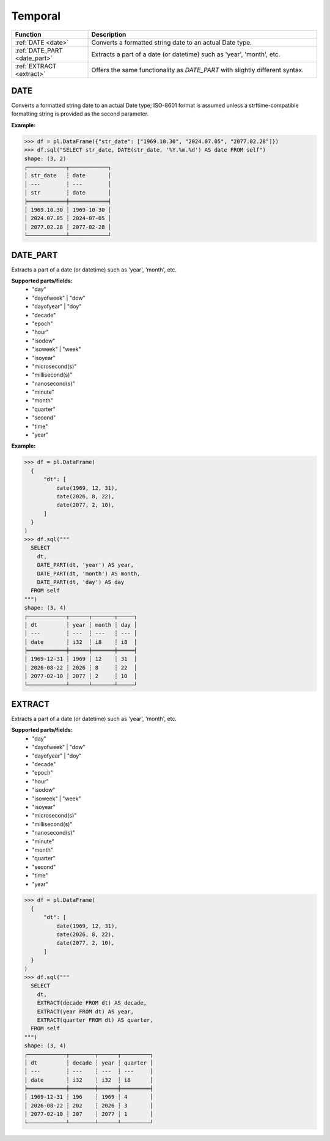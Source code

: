 Temporal
========

.. list-table::
   :header-rows: 1
   :widths: 20 60

   * - Function
     - Description
   * - :ref:`DATE <date>`
     - Converts a formatted string date to an actual Date type.
   * - :ref:`DATE_PART <date_part>`
     - Extracts a part of a date (or datetime) such as 'year', 'month', etc.
   * - :ref:`EXTRACT <extract>`
     - Offers the same functionality as `DATE_PART` with slightly different syntax.

.. _date:

DATE
----
Converts a formatted string date to an actual Date type; ISO-8601 format is assumed
unless a strftime-compatible formatting string is provided as the second parameter.

**Example:**

.. code-block:: python

    >>> df = pl.DataFrame({"str_date": ["1969.10.30", "2024.07.05", "2077.02.28"]})
    >>> df.sql("SELECT str_date, DATE(str_date, '%Y.%m.%d') AS date FROM self")
    shape: (3, 2)
    ┌────────────┬────────────┐
    │ str_date   ┆ date       │
    │ ---        ┆ ---        │
    │ str        ┆ date       │
    ╞════════════╪════════════╡
    │ 1969.10.30 ┆ 1969-10-30 │
    │ 2024.07.05 ┆ 2024-07-05 │
    │ 2077.02.28 ┆ 2077-02-28 │
    └────────────┴────────────┘

.. _date_part:

DATE_PART
---------
Extracts a part of a date (or datetime) such as 'year', 'month', etc.

**Supported parts/fields:**
    - "day"
    - "dayofweek" | "dow"
    - "dayofyear" | "doy"
    - "decade"
    - "epoch"
    - "hour"
    - "isodow"
    - "isoweek" | "week"
    - "isoyear"
    - "microsecond(s)"
    - "millisecond(s)"
    - "nanosecond(s)"
    - "minute"
    - "month"
    - "quarter"
    - "second"
    - "time"
    - "year"

**Example:**

.. code-block:: python

    >>> df = pl.DataFrame(
      {
          "dt": [
              date(1969, 12, 31),
              date(2026, 8, 22),
              date(2077, 2, 10),
          ]
      }
    )
    >>> df.sql("""
      SELECT
        dt,
        DATE_PART(dt, 'year') AS year,
        DATE_PART(dt, 'month') AS month,
        DATE_PART(dt, 'day') AS day
      FROM self
    """)
    shape: (3, 4)
    ┌────────────┬──────┬───────┬─────┐
    │ dt         ┆ year ┆ month ┆ day │
    │ ---        ┆ ---  ┆ ---   ┆ --- │
    │ date       ┆ i32  ┆ i8    ┆ i8  │
    ╞════════════╪══════╪═══════╪═════╡
    │ 1969-12-31 ┆ 1969 ┆ 12    ┆ 31  │
    │ 2026-08-22 ┆ 2026 ┆ 8     ┆ 22  │
    │ 2077-02-10 ┆ 2077 ┆ 2     ┆ 10  │
    └────────────┴──────┴───────┴─────┘

.. _extract:

EXTRACT
-------
Extracts a part of a date (or datetime) such as 'year', 'month', etc.

**Supported parts/fields:**
    - "day"
    - "dayofweek" | "dow"
    - "dayofyear" | "doy"
    - "decade"
    - "epoch"
    - "hour"
    - "isodow"
    - "isoweek" | "week"
    - "isoyear"
    - "microsecond(s)"
    - "millisecond(s)"
    - "nanosecond(s)"
    - "minute"
    - "month"
    - "quarter"
    - "second"
    - "time"
    - "year"


.. code-block:: python

    >>> df = pl.DataFrame(
      {
          "dt": [
              date(1969, 12, 31),
              date(2026, 8, 22),
              date(2077, 2, 10),
          ]
      }
    )
    >>> df.sql("""
      SELECT
        dt,
        EXTRACT(decade FROM dt) AS decade,
        EXTRACT(year FROM dt) AS year,
        EXTRACT(quarter FROM dt) AS quarter,
      FROM self
    """)
    shape: (3, 4)
    ┌────────────┬────────┬──────┬─────────┐
    │ dt         ┆ decade ┆ year ┆ quarter │
    │ ---        ┆ ---    ┆ ---  ┆ ---     │
    │ date       ┆ i32    ┆ i32  ┆ i8      │
    ╞════════════╪════════╪══════╪═════════╡
    │ 1969-12-31 ┆ 196    ┆ 1969 ┆ 4       │
    │ 2026-08-22 ┆ 202    ┆ 2026 ┆ 3       │
    │ 2077-02-10 ┆ 207    ┆ 2077 ┆ 1       │
    └────────────┴────────┴──────┴─────────┘
